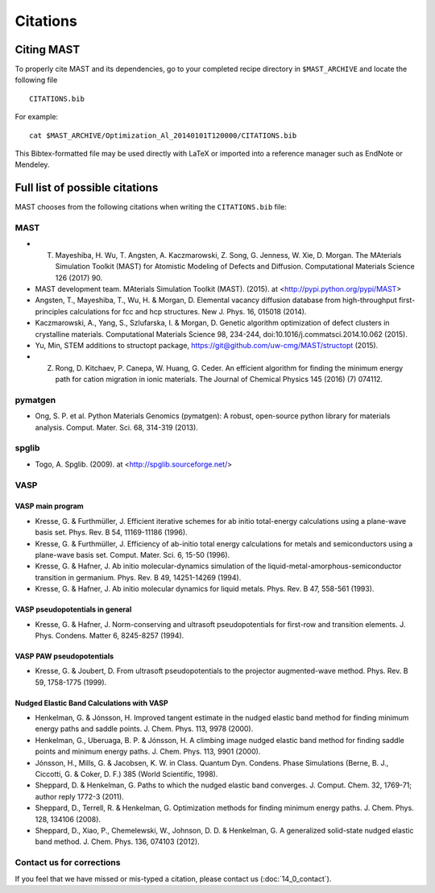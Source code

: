 ########################
Citations
########################

*********************
Citing MAST
*********************

To properly cite MAST and its dependencies, go to your completed recipe directory in ``$MAST_ARCHIVE`` and locate the following file ::

    CITATIONS.bib

For example::

    cat $MAST_ARCHIVE/Optimization_Al_20140101T120000/CITATIONS.bib

This Bibtex-formatted file may be used directly with LaTeX or imported into a reference manager such as EndNote or Mendeley.

********************************************
Full list of possible citations
********************************************
MAST chooses from the following citations when writing the ``CITATIONS.bib`` file:

==================
MAST
==================

* T. Mayeshiba, H. Wu, T. Angsten, A. Kaczmarowski, Z. Song, G. Jenness, W. Xie, D. Morgan. The MAterials Simulation Toolkit (MAST) for Atomistic Modeling of Defects and Diffusion. Computational Materials Science 126 (2017)  90.

* MAST development team. MAterials Simulation Toolkit (MAST). (2015). at <http://pypi.python.org/pypi/MAST>

* Angsten, T., Mayeshiba, T., Wu, H. & Morgan, D. Elemental vacancy diffusion database from high-throughput first-principles calculations for fcc and hcp structures. New J. Phys. 16, 015018 (2014).

* Kaczmarowski, A., Yang, S., Szlufarska, I. & Morgan, D. Genetic algorithm optimization of defect clusters in crystalline materials. Computational Materials Science 98, 234-244, doi:10.1016/j.commatsci.2014.10.062 (2015).

* Yu, Min, STEM additions to structopt package, https://git@github.com/uw-cmg/MAST/structopt (2015).

* Z. Rong, D. Kitchaev, P. Canepa, W. Huang, G. Ceder. An efficient algorithm for finding the minimum energy path for cation migration in ionic materials. The Journal of Chemical Physics 145 (2016) (7) 074112.

===================
pymatgen
===================

* Ong, S. P. et al. Python Materials Genomics (pymatgen): A robust, open-source python library for materials analysis. Comput. Mater. Sci. 68, 314-319 (2013).

====================
spglib
====================

* Togo, A. Spglib. (2009). at <http://spglib.sourceforge.net/>

================================
VASP
================================

-------------------
VASP main program
-------------------

* Kresse, G. & Furthmüller, J. Efficient iterative schemes for ab initio total-energy calculations using a plane-wave basis set. Phys. Rev. B 54, 11169-11186 (1996).

* Kresse, G. & Furthmüller, J. Efficiency of ab-initio total energy calculations for metals and semiconductors using a plane-wave basis set. Comput. Mater. Sci. 6, 15-50 (1996).

* Kresse, G. & Hafner, J. Ab initio molecular-dynamics simulation of the liquid-metal-amorphous-semiconductor transition in germanium. Phys. Rev. B 49, 14251-14269 (1994).

* Kresse, G. & Hafner, J. Ab initio molecular dynamics for liquid metals. Phys. Rev. B 47, 558-561 (1993).

---------------------------------
VASP pseudopotentials in general
---------------------------------

* Kresse, G. & Hafner, J. Norm-conserving and ultrasoft pseudopotentials for first-row and transition elements. J. Phys. Condens. Matter 6, 8245-8257 (1994).

---------------------------
VASP PAW pseudopotentials
---------------------------

* Kresse, G. & Joubert, D. From ultrasoft pseudopotentials to the projector augmented-wave method. Phys. Rev. B 59, 1758-1775 (1999).

---------------------------------------------
Nudged Elastic Band Calculations with VASP
---------------------------------------------

* Henkelman, G. & Jónsson, H. Improved tangent estimate in the nudged elastic band method for finding minimum energy paths and saddle points. J. Chem. Phys. 113, 9978 (2000).

* Henkelman, G., Uberuaga, B. P. & Jónsson, H. A climbing image nudged elastic band method for finding saddle points and minimum energy paths. J. Chem. Phys. 113, 9901 (2000).

* Jónsson, H., Mills, G. & Jacobsen, K. W. in Class. Quantum Dyn. Condens. Phase Simulations (Berne, B. J., Ciccotti, G. & Coker, D. F.) 385 (World Scientific, 1998).

* Sheppard, D. & Henkelman, G. Paths to which the nudged elastic band converges. J. Comput. Chem. 32, 1769-71; author reply 1772-3 (2011).

* Sheppard, D., Terrell, R. & Henkelman, G. Optimization methods for finding minimum energy paths. J. Chem. Phys. 128, 134106 (2008).

* Sheppard, D., Xiao, P., Chemelewski, W., Johnson, D. D. & Henkelman, G. A generalized solid-state nudged elastic band method. J. Chem. Phys. 136, 074103 (2012).

==============================
Contact us for corrections
==============================
If you feel that we have missed or mis-typed a citation, please contact us (:doc:`14_0_contact`).

.. raw:: html

    <script>
      (function(i,s,o,g,r,a,m){i['GoogleAnalyticsObject']=r;i[r]=i[r]||function(){
      (i[r].q=i[r].q||[]).push(arguments)},i[r].l=1*new Date();a=s.createElement(o),
      m=s.getElementsByTagName(o)[0];a.async=1;a.src=g;m.parentNode.insertBefore(a,m)
      })(window,document,'script','https://www.google-analytics.com/analytics.js','ga');

      ga('create', 'UA-54660326-1', 'auto');
      ga('send', 'pageview');

    </script>

